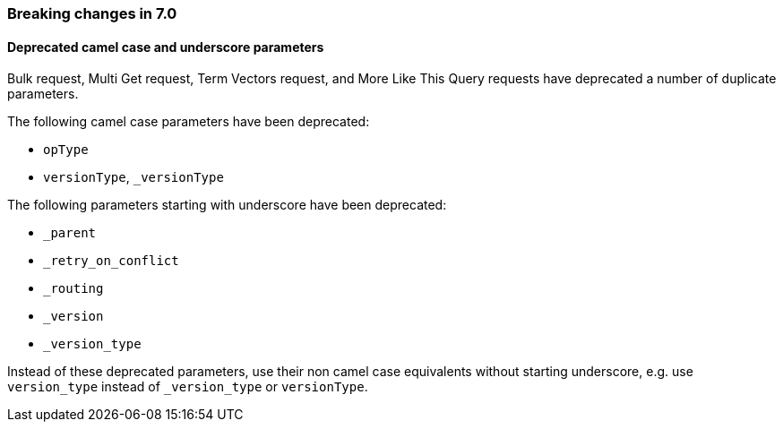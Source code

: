 [[breaking_70_api_changes]]
=== Breaking changes in 7.0

==== Deprecated camel case and underscore parameters
Bulk request, Multi Get request, Term Vectors request, and More Like This Query
requests have deprecated a number of duplicate parameters.

The following camel case parameters have been deprecated:

* `opType`
* `versionType`, `_versionType`

The following parameters starting with underscore have been deprecated:

* `_parent`
* `_retry_on_conflict`
* `_routing`
* `_version`
* `_version_type`

Instead of these deprecated parameters, use their non camel case equivalents without
starting underscore, e.g. use `version_type` instead of `_version_type` or `versionType`.

